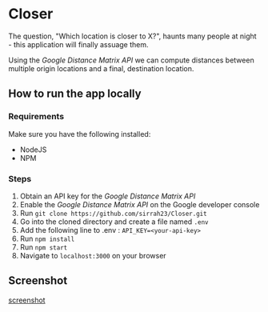 * Closer

The question, "Which location is closer to X?", haunts many people
at night - this application will finally assuage them.

Using the /Google Distance Matrix API/ we can compute distances 
between multiple origin locations and a final, destination location.

** How to run the app locally
*** Requirements
    Make sure you have the following installed:
    - NodeJS
    - NPM
*** Steps
   1. Obtain an API key for the /Google Distance Matrix API/
   2. Enable the /Google Distance Matrix API/ on the Google developer console
   3. Run ~git clone https://github.com/sirrah23/Closer.git~
   4. Go into the cloned directory and create a file named =.env=
   5. Add the following line to .env : ~API_KEY=<your-api-key>~
   6. Run ~npm install~
   7. Run ~npm start~
   8. Navigate to =localhost:3000= on your browser
   
** Screenshot
[[file:images/screenshot.png][screenshot]]

